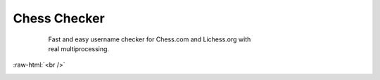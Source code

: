
Chess Checker
==============

    | Fast and easy username checker for Chess.com and Lichess.org with
    | real multiprocessing. 
    
 .. role:: raw-html(raw)
    :format: html


.. image:: https://img.shields.io/github/issues/fetishized/chesschecker.svg?style=flat-square   
      :target: https://github.com/fetishized/chesschecker/issues

.. image:: https://img.shields.io/github/forks/fetishized/chesschecker.svg?style=flat-square   
      :target: https://github.com/fetishized/chesschecker/network
      
.. image:: https://img.shields.io/github/stars/fetishized/chesschecker.svg?style=flat-square
      :target: https://github.com/fetishized/chesschecker/stargazers


.. image:: https://raw.githubusercontent.com/deathsec/instagram-py/v2.x.x/preview.gif

:raw-html:`<br />`

.. image:: https://forthebadge.com/images/badges/0-percent-optimized.svg
      :target: #
.. image:: https://forthebadge.com/images/badges/made-with-python.svg
      :target: #    
.. image:: https://forthebadge.com/images/badges/powered-by-black-magic.svg  
      :target: #

